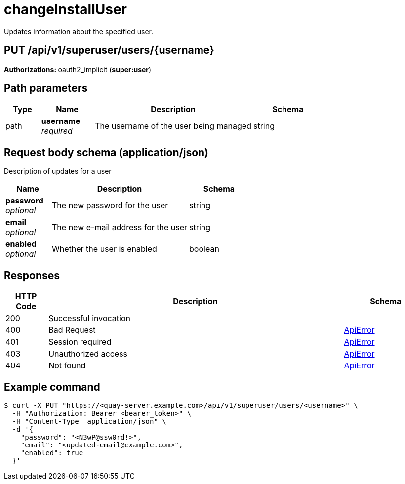 
= changeInstallUser
Updates information about the specified user.

[discrete]
== PUT /api/v1/superuser/users/{username}



**Authorizations: **oauth2_implicit (**super:user**)


[discrete]
== Path parameters

[options="header", width=100%, cols=".^2a,.^3a,.^9a,.^4a"]
|===
|Type|Name|Description|Schema
|path|**username** + 
_required_|The username of the user being managed|string
|===


[discrete]
== Request body schema (application/json)

Description of updates for a user

[options="header", width=100%, cols=".^3a,.^9a,.^4a"]
|===
|Name|Description|Schema
|**password** + 
_optional_|The new password for the user|string
|**email** + 
_optional_|The new e-mail address for the user|string
|**enabled** + 
_optional_|Whether the user is enabled|boolean
|===


[discrete]
== Responses

[options="header", width=100%, cols=".^2a,.^14a,.^4a"]
|===
|HTTP Code|Description|Schema
|200|Successful invocation|
|400|Bad Request|&lt;&lt;_apierror,ApiError&gt;&gt;
|401|Session required|&lt;&lt;_apierror,ApiError&gt;&gt;
|403|Unauthorized access|&lt;&lt;_apierror,ApiError&gt;&gt;
|404|Not found|&lt;&lt;_apierror,ApiError&gt;&gt;
|===


[discrete]
== Example command

[source,terminal]
----
$ curl -X PUT "https://<quay-server.example.com>/api/v1/superuser/users/<username>" \
  -H "Authorization: Bearer <bearer_token>" \
  -H "Content-Type: application/json" \
  -d '{
    "password": "<N3wP@ssw0rd!>",
    "email": "<updated-email@example.com>",
    "enabled": true
  }'
----